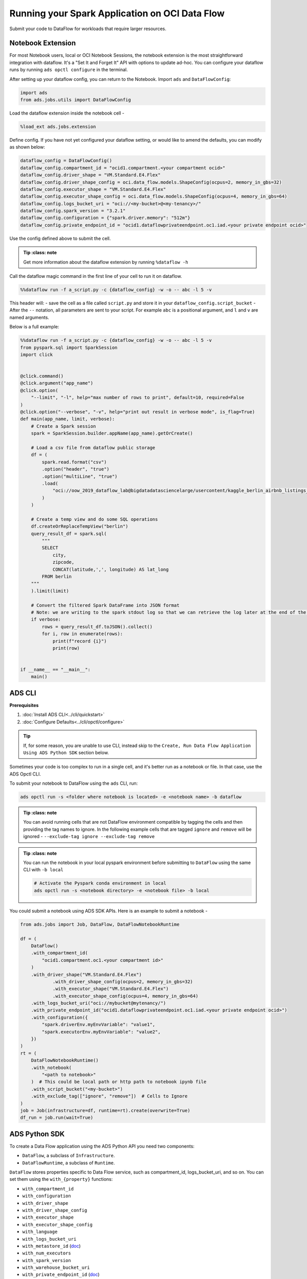 ===============================================
Running your Spark Application on OCI Data Flow
===============================================

Submit your code to DataFlow for workloads that require larger resources.

Notebook Extension
==================


For most Notebook users, local or OCI Notebook Sessions, the notebook extension is the most straightforward integration with dataflow. It's a "Set It and Forget It" API with options to update ad-hoc. You can configure your dataflow runs by running ``ads opctl configure`` in the terminal.

After setting up your dataflow config, you can return to the Notebook. Import ``ads`` and ``DataFlowConfig``:

.. code-block:: python

  import ads
  from ads.jobs.utils import DataFlowConfig

Load the dataflow extension inside the notebook cell -

.. code-block:: python

  %load_ext ads.jobs.extension

Define config. If you have not yet configured your dataflow setting, or would like to amend the defaults, you can modify as shown below:

.. code-block:: python

  dataflow_config = DataFlowConfig()
  dataflow_config.compartment_id = "ocid1.compartment.<your compartment ocid>"
  dataflow_config.driver_shape = "VM.Standard.E4.Flex"
  dataflow_config.driver_shape_config = oci.data_flow.models.ShapeConfig(ocpus=2, memory_in_gbs=32)
  dataflow_config.executor_shape = "VM.Standard.E4.Flex"
  dataflow_config.executor_shape_config = oci.data_flow.models.ShapeConfig(ocpus=4, memory_in_gbs=64)
  dataflow_config.logs_bucket_uri = "oci://<my-bucket>@<my-tenancy>/"
  dataflow_config.spark_version = "3.2.1"
  dataflow_config.configuration = {"spark.driver.memory": "512m"}
  dataflow_config.private_endpoint_id = "ocid1.dataflowprivateendpoint.oc1.iad.<your private endpoint ocid>"

Use the config defined above to submit the cell.

.. admonition:: Tip
   :class: note

  Get more information about the dataflow extension by running ``%dataflow -h``

Call the dataflow magic command in the first line of your cell to run it on dataflow.

.. code-block:: python

    %%dataflow run -f a_script.py -c {dataflow_config} -w -o -- abc -l 5 -v


This header will:
- save the cell as a file called ``script.py`` and store it in your ``dataflow_config.script_bucket``
- After the ``--`` notation, all parameters are sent to your script. For example ``abc`` is a positional argument, and ``l`` and ``v`` are named arguments.


Below is a full example:

.. code-block:: python

    %%dataflow run -f a_script.py -c {dataflow_config} -w -o -- abc -l 5 -v
    from pyspark.sql import SparkSession
    import click


    @click.command()
    @click.argument("app_name")
    @click.option(
        "--limit", "-l", help="max number of rows to print", default=10, required=False
    )
    @click.option("--verbose", "-v", help="print out result in verbose mode", is_flag=True)
    def main(app_name, limit, verbose):
        # Create a Spark session
        spark = SparkSession.builder.appName(app_name).getOrCreate()

        # Load a csv file from dataflow public storage
        df = (
            spark.read.format("csv")
            .option("header", "true")
            .option("multiLine", "true")
            .load(
                "oci://oow_2019_dataflow_lab@bigdatadatasciencelarge/usercontent/kaggle_berlin_airbnb_listings_summary.csv"
            )
        )

        # Create a temp view and do some SQL operations
        df.createOrReplaceTempView("berlin")
        query_result_df = spark.sql(
            """
            SELECT
                city,
                zipcode,
                CONCAT(latitude,',', longitude) AS lat_long
            FROM berlin
        """
        ).limit(limit)

        # Convert the filtered Spark DataFrame into JSON format
        # Note: we are writing to the spark stdout log so that we can retrieve the log later at the end of the notebook.
        if verbose:
            rows = query_result_df.toJSON().collect()
            for i, row in enumerate(rows):
                print(f"record {i}")
                print(row)


    if __name__ == "__main__":
        main()


ADS CLI
=======

**Prerequisites**

1. :doc:`Install ADS CLI<../cli/quickstart>`
2. :doc:`Configure Defaults<../cli/opctl/configure>`

.. admonition:: Tip

    If, for some reason, you are unable to use CLI, instead skip to the ``Create, Run Data Flow Application Using ADS Python SDK`` section below.

Sometimes your code is too complex to run in a single cell, and it's better run as a notebook or file. In that case, use the ADS Opctl CLI.

To submit your notebook to DataFlow using the ``ads`` CLI, run:

.. code-block:: shell

  ads opctl run -s <folder where notebook is located> -e <notebook name> -b dataflow

.. admonition:: Tip
   :class: note

  You can avoid running cells that are not DataFlow environment compatible by tagging the cells and then providing the tag names to ignore. In the following example cells that are tagged ``ignore`` and ``remove`` will be ignored -
  ``--exclude-tag ignore --exclude-tag remove``

.. admonition:: Tip
   :class: note

  You can run the notebook in your local pyspark environment before submitting to ``DataFlow`` using the same CLI with ``-b local``

  .. code-block:: shell

    # Activate the Pyspark conda environment in local
    ads opctl run -s <notebook directory> -e <notebook file> -b local

You could submit a notebook using ADS SDK APIs. Here is an example to submit a notebook -

.. code-block:: python

    from ads.jobs import Job, DataFlow, DataFlowNotebookRuntime

    df = (
        DataFlow()
        .with_compartment_id(
            "ocid1.compartment.oc1.<your compartment id>"
        )
        .with_driver_shape("VM.Standard.E4.Flex")
		.with_driver_shape_config(ocpus=2, memory_in_gbs=32)
		.with_executor_shape("VM.Standard.E4.Flex")
		.with_executor_shape_config(ocpus=4, memory_in_gbs=64)
        .with_logs_bucket_uri("oci://mybucket@mytenancy/")
        .with_private_endpoint_id("ocid1.dataflowprivateendpoint.oc1.iad.<your private endpoint ocid>")
        .with_configuration({
            "spark.driverEnv.myEnvVariable": "value1",
            "spark.executorEnv.myEnvVariable": "value2",
        })
    )
    rt = (
        DataFlowNotebookRuntime()
        .with_notebook(
            "<path to notebook>"
        )  # This could be local path or http path to notebook ipynb file
        .with_script_bucket("<my-bucket>")
        .with_exclude_tag(["ignore", "remove"])  # Cells to Ignore
    )
    job = Job(infrastructure=df, runtime=rt).create(overwrite=True)
    df_run = job.run(wait=True)



ADS Python SDK
==============

To create a Data Flow application using the ADS Python API you need two components:

- ``DataFlow``, a subclass of ``Infrastructure``.
- ``DataFlowRuntime``, a subclass of ``Runtime``.

``DataFlow`` stores properties specific to Data Flow service, such as
compartment_id, logs_bucket_uri, and so on.
You can set them using the ``with_{property}`` functions:

- ``with_compartment_id``
- ``with_configuration``
- ``with_driver_shape``
- ``with_driver_shape_config``
- ``with_executor_shape``
- ``with_executor_shape_config``
- ``with_language``
- ``with_logs_bucket_uri``
- ``with_metastore_id`` (`doc <https://docs.oracle.com/en-us/iaas/data-flow/using/hive-metastore.htm>`__)
- ``with_num_executors``
- ``with_spark_version``
- ``with_warehouse_bucket_uri``
- ``with_private_endpoint_id`` (`doc <https://docs.oracle.com/en-us/iaas/data-flow/using/pe-allowing.htm#pe-allowing>`__)

For more details, see `DataFlow class documentation <https://docs.oracle.com/en-us/iaas/tools/ads-sdk/latest/ads.jobs.html#module-ads.jobs.builders.infrastructure.dataflow>`__.

``DataFlowRuntime`` stores properties related to the script to be run, such as the path to the script and
CLI arguments. Likewise all properties can be set using ``with_{property}``.
The ``DataFlowRuntime`` properties are:

- ``with_script_uri``
- ``with_script_bucket``
- ``with_archive_uri`` (`doc <https://docs.oracle.com/en-us/iaas/data-flow/using/dfs_data_flow_library.htm#third-party-libraries>`__)
- ``with_archive_bucket``
- ``with_custom_conda``
- ``with_configuration``

For more details, see the `runtime class documentation <../../ads.jobs.html#module-ads.jobs.builders.runtimes.python_runtime>`__.

Since service configurations remain mostly unchanged across multiple experiments, a ``DataFlow``
object can be reused and combined with various ``DataFlowRuntime`` parameters to
create applications.

In the following "hello-world" example, ``DataFlow`` is populated with ``compartment_id``,
``driver_shape``, ``driver_shape_config``, ``executor_shape``, ``executor_shape_config``
and ``spark_version``. ``DataFlowRuntime`` is populated with ``script_uri`` and
``script_bucket``. The ``script_uri`` specifies the path to the script. It can be
local or remote (an Object Storage path). If the path is local, then
``script_bucket`` must be specified additionally because Data Flow
requires a script to be available in Object Storage. ADS
performs the upload step for you, as long as you give the bucket name
or the Object Storage path prefix to upload the script. Either can be
given to ``script_bucket``. For example,  either
``with_script_bucket("<bucket_name>")`` or
``with_script_bucket("oci://<bucket_name>@<namespace>/<prefix>")`` is
accepted. In the next example, the prefix is given for ``script_bucket``.

.. code-block:: python

    from ads.jobs import DataFlow, Job, DataFlowRuntime
    from uuid import uuid4
    import os
    import tempfile

    with tempfile.TemporaryDirectory() as td:
        with open(os.path.join(td, "script.py"), "w") as f:
            f.write(
                """
    import pyspark

    def main():
        print("Hello World")
        print("Spark version is", pyspark.__version__)

    if __name__ == "__main__":
        main()
            """
            )
        name = f"dataflow-app-{str(uuid4())}"
        dataflow_configs = (
            DataFlow()
            .with_compartment_id("oci.xx.<compartment_id>")
            .with_logs_bucket_uri("oci://mybucket@mynamespace/dflogs")
            .with_driver_shape("VM.Standard.E4.Flex")
		    .with_driver_shape_config(ocpus=2, memory_in_gbs=32)
		    .with_executor_shape("VM.Standard.E4.Flex")
		    .with_executor_shape_config(ocpus=4, memory_in_gbs=64)
            .with_spark_version("3.0.2")
        )
        runtime_config = (
            DataFlowRuntime()
            .with_script_uri(os.path.join(td, "script.py"))
            .with_script_bucket("oci://mybucket@namespace/prefix")
            .with_custom_conda("oci://<mybucket>@<mynamespace>/<path/to/conda_pack>")
            .with_configuration({
                "spark.driverEnv.myEnvVariable": "value1",
                "spark.executorEnv.myEnvVariable": "value2",
            })
        )
        df = Job(name=name, infrastructure=dataflow_configs, runtime=runtime_config)
        df.create()


To run this application, you could use:

.. code-block:: python

    df_run = df.run()

After the run completes, check the ``stdout`` log from the application by running:

.. code-block:: python

    print(df_run.logs.application.stdout)

You should this in the log:

.. code-block:: python

    Hello World
    Spark version is 3.0.2

**Note on Policy**

.. parsed-literal::

   ALLOW SERVICE dataflow TO READ objects IN tenancy WHERE target.bucket.name='dataflow-logs'


Data Flow supports adding third-party libraries using a ZIP file, usually called ``archive.zip``, see the `Data Flow documentation <https://docs.oracle.com/en-us/iaas/data-flow/using/dfs_data_flow_library.htm#third-party-libraries>`__
about how to create ZIP files. Similar to scripts, you can specify an archive ZIP for a Data Flow application using ``with_archive_uri``.
In the next example, ``archive_uri`` is given as an Object Storage location.
``archive_uri`` can also be local so you must specify ``with_archive_bucket`` and follow the same rule as ``with_script_bucket``.

.. code-block:: python

    from ads.jobs import DataFlow, DataFlowRun, DataFlowRuntime, Job
    from uuid import uuid4
    import tempfile
    import os

    with tempfile.TemporaryDirectory() as td:
        with open(os.path.join(td, "script.py"), "w") as f:
            f.write(
                '''
    from pyspark.sql import SparkSession
    import click


    @click.command()
    @click.argument("app_name")
    @click.option(
        "--limit", "-l", help="max number of row to print", default=10, required=False
    )
    @click.option("--verbose", "-v", help="print out result in verbose mode", is_flag=True)
    def main(app_name, limit, verbose):
        # Create a Spark session
        spark = SparkSession.builder.appName(app_name).getOrCreate()

        # Load a csv file from dataflow public storage
        df = (
            spark.read.format("csv")
            .option("header", "true")
            .option("multiLine", "true")
            .load(
                "oci://oow_2019_dataflow_lab@bigdatadatasciencelarge/usercontent/kaggle_berlin_airbnb_listings_summary.csv"
            )
        )

        # Create a temp view and do some SQL operations
        df.createOrReplaceTempView("berlin")
        query_result_df = spark.sql(
            """
            SELECT
                city,
                zipcode,
                CONCAT(latitude,',', longitude) AS lat_long
            FROM berlin
        """
        ).limit(limit)

        # Convert the filtered Spark DataFrame into JSON format
        # Note: we are writing to the spark stdout log so that we can retrieve the log later at the end of the notebook.
        if verbose:
            rows = query_result_df.toJSON().collect()
            for i, row in enumerate(rows):
                print(f"record {i}")
                print(row)


    if __name__ == "__main__":
        main()
            '''
            )

        name = f"dataflow-app-{str(uuid4())}"
        dataflow_configs = (
            DataFlow()
            .with_compartment_id("oci1.xxx.<compartment_ocid>")
            .with_logs_bucket_uri("oci://mybucket@mynamespace/prefix")
            .with_driver_shape("VM.Standard.E4.Flex")
		    .with_driver_shape_config(ocpus=2, memory_in_gbs=32)
		    .with_executor_shape("VM.Standard.E4.Flex")
		    .with_executor_shape_config(ocpus=4, memory_in_gbs=64)
            .with_spark_version("3.0.2")
            .with_configuration({
                "spark.driverEnv.myEnvVariable": "value1",
                "spark.executorEnv.myEnvVariable": "value2",
            })
        )
        runtime_config = (
            DataFlowRuntime()
            .with_script_uri(os.path.join(td, "script.py"))
            .with_script_bucket("oci://<bucket>@<namespace>/prefix/path")
            .with_archive_uri("oci://<bucket>@<namespace>/prefix/archive.zip")
            .with_custom_conda(uri="oci://<mybucket>@<mynamespace>/<my-conda-uri>")
        )
        df = Job(name=name, infrastructure=dataflow_configs, runtime=runtime_config)
        df.create()


You can pass arguments to a Data Flow run as a list of strings:

.. code-block:: python

    df_run = df.run(args=["run-test", "-v", "-l", "5"])

You can save the application specification into a YAML file for future
reuse. You could also use the ``json`` format.

.. code-block:: python

    print(df.to_yaml("sample-df.yaml"))

You can also load a Data Flow application directly from the YAML file saved in the
previous example:

.. code-block:: python

    df2 = Job.from_yaml(uri="sample-df.yaml")

Creating a new job and a run:

.. code-block:: python

    df_run2 = df2.create().run()

Deleting a job cancels associated runs:

.. code-block:: python

    df2.delete()
    df_run2.status

You can also load a Data Flow application from an OCID:

    df3 = Job.from_dataflow_job(df.id)

Creating a run under the same application:

.. code-block:: python

    df_run3 = df3.run()

Now there are 2 runs under the ``df`` application:

.. code-block:: python

    assert len(df.run_list()) == 2

When you run a Data Flow application, a ``DataFlowRun`` object is created.
You can check the status, wait for a run to finish, check its logs
afterwards, or cancel a run in progress. For example:

.. code-block:: python

    df_run.status
    df_run.wait()

``watch`` is an alias of ``wait``, so you can also call ``df_run.watch()``.

There are three types of logs for a run:

- application log
- driver log
- executor log

Each log consists of ``stdout`` and ``stderr``. For example, to access ``stdout``
from application log, you could use:

    df_run.logs.application.stdout

Then you could check it with:

::

   df_run.logs.application.stderr
   df_run.logs.executor.stdout
   df_run.logs.executor.stderr

You can also examine ``head`` or ``tail`` of the log, or download it to a local path. For example,

.. code-block:: python

    log = df_run.logs.application.stdout
    log.head(n=1)
    log.tail(n=1)
    log.download(<local-path>)

For the sample script, the log prints first five rows of a sample dataframe in JSON
and it looks like:

.. code-block:: python

    record 0
    {"city":"Berlin","zipcode":"10119","lat_long":"52.53453732241747,13.402556926822387"}
    record 1
    {"city":"Berlin","zipcode":"10437","lat_long":"52.54851279221664,13.404552826587466"}
    record 2
    {"city":"Berlin","zipcode":"10405","lat_long":"52.534996191586714,13.417578665333295"}
    record 3
    {"city":"Berlin","zipcode":"10777","lat_long":"52.498854933130026,13.34906453348717"}
    record 4
    {"city":"Berlin","zipcode":"10437","lat_long":"52.5431572633131,13.415091104515707"}

Calling ``log.head(n=1)`` returns this:

.. code-block:: python

    'record 0'

Calling ``log.tail(n=1)`` returns this:

.. code-block:: python

    {"city":"Berlin","zipcode":"10437","lat_long":"52.5431572633131,13.415091104515707"}


A link to run the page in the OCI Console is given using the ``run_details_link``
property:

.. code-block:: python

    df_run.run_details_link

To list Data Flow applications, a compartment id must be given
with any optional filtering criteria. For example, you can filter by
name of the application:

.. code-block:: python

    Job.dataflow_job(compartment_id=compartment_id, display_name=name)

YAML
++++

You can create a Data Flow job directly from a YAML string. You can pass a YAML string
into the ``Job.from_yaml()`` function to build a Data Flow job:

.. code:: yaml

  kind: job
  spec:
    id: <dataflow_app_ocid>
    infrastructure:
      kind: infrastructure
      spec:
        compartmentId: <compartment_id>
        driverShape: VM.Standard.E4.Flex
        driverShapeConfig:
          ocpus: 2
          memory_in_gbs: 32
        executorShape: VM.Standard.E4.Flex
        executorShapeConfig:
          ocpus: 4
          memory_in_gbs: 64
        id: <dataflow_app_ocid>
        language: PYTHON
        logsBucketUri: <logs_bucket_uri>
        numExecutors: 1
        sparkVersion: 3.2.1
        privateEndpointId: <private_endpoint_ocid>
      type: dataFlow
    name: dataflow_app_name
    runtime:
      kind: runtime
      spec:
        configuration:
            spark.driverEnv.myEnvVariable: value1
            spark.executorEnv.myEnvVariable: value2
        scriptBucket: bucket_name
        scriptPathURI: oci://<bucket_name>@<namespace>/<prefix>
      type: dataFlow

**Data Flow Infrastructure YAML Schema**

.. code:: yaml

    kind:
        allowed:
            - infrastructure
        required: true
        type: string
    spec:
        required: true
        type: dict
        schema:
            compartmentId:
                required: false
                type: string
            displayName:
                required: false
                type: string
            driverShape:
                required: false
                type: string
            driverShapeConfig:
                required: false
                type: dict
                schema:
                    ocpus:
                        required: true
                        type: float
                    memory_in_gbs:
                        required: true
                        type: float
            executorShape:
                required: false
                type: string
            executorShapeConfig:
                required: false
                type: dict
                schema:
                    ocpus:
                        required: true
                        type: float
                    memory_in_gbs:
                        required: true
                        type: float
            id:
                required: false
                type: string
            language:
                required: false
                type: string
            logsBucketUri:
                required: false
                type: string
            metastoreId:
                required: false
                type: string
            numExecutors:
                required: false
                type: integer
            sparkVersion:
                required: false
                type: string
            privateEndpointId:
                required: false
                type: string
            configuration:
                required: false
                type: dict
    type:
        allowed:
            - dataFlow
        required: true
        type: string

**Data Flow Runtime YAML Schema**

.. code:: yaml

    kind:
        allowed:
            - runtime
        required: true
        type: string
    spec:
        required: true
        type: dict
        schema:
            archiveBucket:
                required: false
                type: string
            archiveUri:
                required: false
                type: string
            args:
                nullable: true
                required: false
                schema:
                    type: string
                type: list
            conda:
                nullable: false
                required: false
                type: dict
                schema:
                    slug:
                        required: true
                        type: string
                    type:
                        allowed:
                            - service
                        required: true
                        type: string
            configuration:
                required: false
                type: dict
            freeform_tag:
                required: false
                type: dict
            scriptBucket:
                required: false
                type: string
            scriptPathURI:
                required: false
                type: string
    type:
        allowed:
            - dataFlow
        required: true
        type: string
